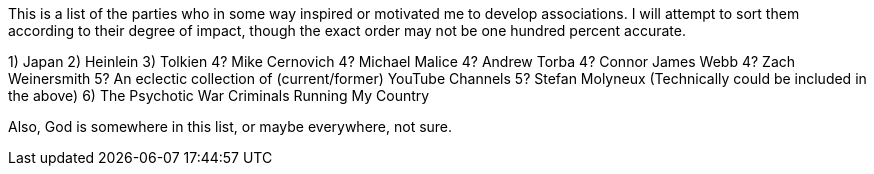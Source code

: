 This is a list of the parties who in some way inspired or motivated me to develop associations.  I will attempt to sort them according to their degree of impact, though the exact order may not be one hundred percent accurate.

1) Japan
2) Heinlein
3) Tolkien
4? Mike Cernovich
4? Michael Malice
4? Andrew Torba
4? Connor James Webb
4? Zach Weinersmith
5? An eclectic collection of (current/former) YouTube Channels
5? Stefan Molyneux (Technically could be included in the above)
6) The Psychotic War Criminals Running My Country

Also, God is somewhere in this list, or maybe everywhere, not sure.
